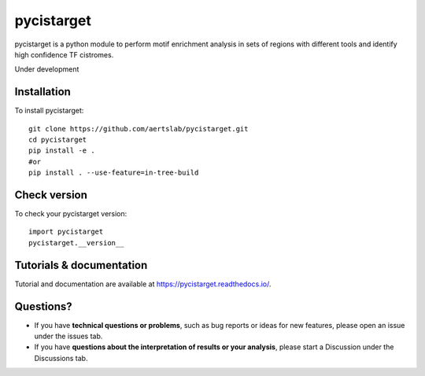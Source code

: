 pycistarget
==========

pycistarget is a python module to perform motif enrichment analysis in sets of regions with different tools and identify high confidence TF cistromes.

Under development

Installation
**********************

To install pycistarget::

	git clone https://github.com/aertslab/pycistarget.git
	cd pycistarget
	pip install -e .
	#or
	pip install . --use-feature=in-tree-build 


Check version
**********************

To check your pycistarget version::

	import pycistarget
	pycistarget.__version__

Tutorials & documentation
**********************

Tutorial and documentation are available at https://pycistarget.readthedocs.io/.

Questions?
**********************

* If you have **technical questions or problems**, such as bug reports or ideas for new features, please open an issue under the issues tab.
* If you have **questions about the interpretation of results or your analysis**, please start a Discussion under the Discussions tab.


